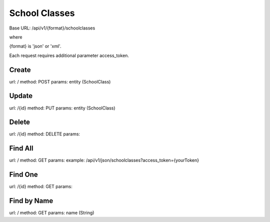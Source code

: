 ﻿School Classes
==============

Base URL: /api/v1/{format}/schoolclasses

where

{format} is 'json' or 'xml'.

Each request requires additional parameter access_token.

Create
------

url: /
method: POST
params: entity (SchoolClass)

Update
------
    
url: /{id}
method: PUT
params: entity (SchoolClass)

Delete
------

url: /{id}
method: DELETE
params:

Find All
--------
    
url: /
method: GET
params:
example: /api/v1/json/schoolclasses?access_token={yourToken}

Find One
--------

url: /{id}
method: GET
params:

Find by Name
------------

url: /
method: GET
params: name (String)